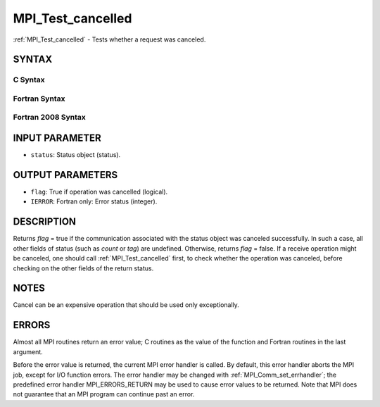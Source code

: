 .. _mpi_test_cancelled:


MPI_Test_cancelled
==================

.. include_body

:ref:`MPI_Test_cancelled` - Tests whether a request was canceled.


SYNTAX
------


C Syntax
^^^^^^^^

.. code-block:: c
   :linenos:

   #include <mpi.h>
   int MPI_Test_cancelled(const MPI_Status *status, int *flag)


Fortran Syntax
^^^^^^^^^^^^^^

.. code-block:: fortran
   :linenos:

   USE MPI
   ! or the older form: INCLUDE 'mpif.h'
   MPI_TEST_CANCELLED(STATUS, FLAG, IERROR)
   	LOGICAL	FLAG
   	INTEGER	STATUS(MPI_STATUS_SIZE), IERROR


Fortran 2008 Syntax
^^^^^^^^^^^^^^^^^^^

.. code-block:: fortran
   :linenos:

   USE mpi_f08
   MPI_Test_cancelled(status, flag, ierror)
   	TYPE(MPI_Status), INTENT(IN) :: status
   	LOGICAL, INTENT(OUT) :: flag
   	INTEGER, OPTIONAL, INTENT(OUT) :: ierror


INPUT PARAMETER
---------------
* ``status``: Status object (status).

OUTPUT PARAMETERS
-----------------
* ``flag``: True if operation was cancelled (logical).
* ``IERROR``: Fortran only: Error status (integer).

DESCRIPTION
-----------

Returns *flag* = true if the communication associated with the status
object was canceled successfully. In such a case, all other fields of
status (such as *count* or *tag*) are undefined. Otherwise, returns
*flag* = false. If a receive operation might be canceled, one should
call :ref:`MPI_Test_cancelled` first, to check whether the operation was
canceled, before checking on the other fields of the return status.


NOTES
-----

Cancel can be an expensive operation that should be used only
exceptionally.


ERRORS
------

Almost all MPI routines return an error value; C routines as the value
of the function and Fortran routines in the last argument.

Before the error value is returned, the current MPI error handler is
called. By default, this error handler aborts the MPI job, except for
I/O function errors. The error handler may be changed with
:ref:`MPI_Comm_set_errhandler`; the predefined error handler MPI_ERRORS_RETURN
may be used to cause error values to be returned. Note that MPI does not
guarantee that an MPI program can continue past an error.
